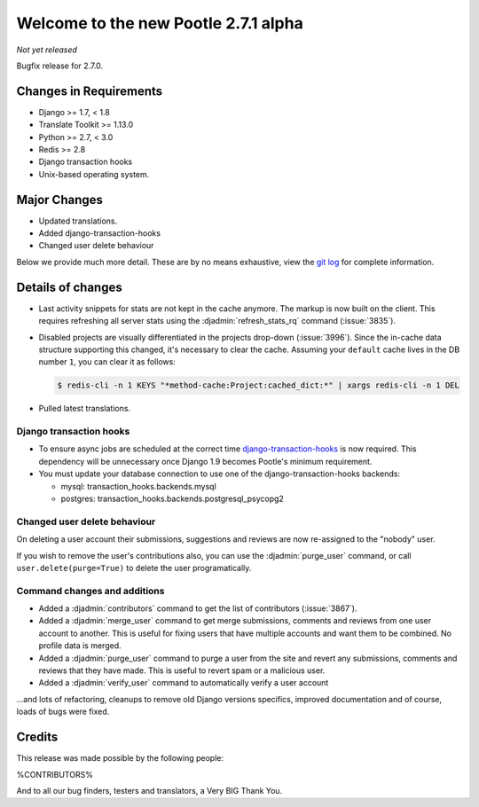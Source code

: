 =====================================
Welcome to the new Pootle 2.7.1 alpha
=====================================

*Not yet released*

Bugfix release for 2.7.0.


Changes in Requirements
=======================
- Django >= 1.7, < 1.8
- Translate Toolkit >= 1.13.0
- Python >= 2.7, < 3.0
- Redis >= 2.8
- Django transaction hooks
- Unix-based operating system.


Major Changes
=============

- Updated translations.
- Added django-transaction-hooks
- Changed user delete behaviour


Below we provide much more detail. These are by no means exhaustive, view the
`git log <https://github.com/translate/pootle/compare/stable/2.7.0...master>`_
for complete information.


Details of changes
==================

- Last activity snippets for stats are not kept in the cache anymore. The markup
  is now built on the client. This requires refreshing all server stats using
  the :djadmin:`refresh_stats_rq` command (:issue:`3835`).

- Disabled projects are visually differentiated in the projects drop-down
  (:issue:`3996`).
  Since the in-cache data structure supporting this changed, it's necessary to
  clear the cache. Assuming your ``default`` cache lives in the DB number ``1``,
  you can clear it as follows:

  .. code-block:: bash

    $ redis-cli -n 1 KEYS "*method-cache:Project:cached_dict:*" | xargs redis-cli -n 1 DEL

- Pulled latest translations.


Django transaction hooks
------------------------

- To ensure async jobs are scheduled at the correct time
  `django-transaction-hooks
  <https://pypi.python.org/pypi/django-transaction-hooks/>`_ is now required.
  This dependency will be unnecessary once Django 1.9 becomes Pootle's minimum
  requirement.

- You must update your database connection to use one of the
  django-transaction-hooks backends:

  - mysql: transaction_hooks.backends.mysql
  - postgres: transaction_hooks.backends.postgresql_psycopg2


Changed user delete behaviour
-----------------------------

On deleting a user account their submissions, suggestions and reviews are now
re-assigned to the "nobody" user.

If you wish to remove the user's contributions also, you can use the
:djadmin:`purge_user` command, or call ``user.delete(purge=True)`` to delete the
user programatically.


Command changes and additions
-----------------------------

- Added a :djadmin:`contributors` command to get the list of contributors
  (:issue:`3867`).

- Added a :djadmin:`merge_user` command to get merge submissions, comments and
  reviews from one user account to another. This is useful for fixing users
  that have multiple accounts and want them to be combined. No profile data
  is merged.

- Added a :djadmin:`purge_user` command to purge a user from the site and revert
  any submissions, comments and reviews that they have made. This is useful to
  revert spam or a malicious user.

- Added a :djadmin:`verify_user` command to automatically verify a user account

...and lots of refactoring, cleanups to remove old Django versions specifics,
improved documentation and of course, loads of bugs were fixed.


Credits
=======

This release was made possible by the following people:

%CONTRIBUTORS%

And to all our bug finders, testers and translators, a Very BIG Thank You.
